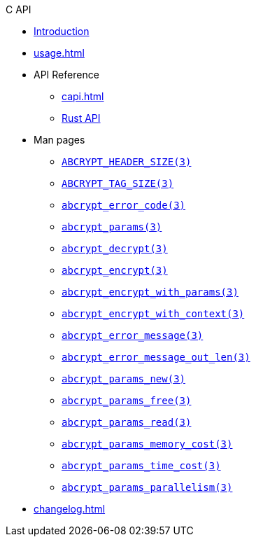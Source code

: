 // SPDX-FileCopyrightText: 2023 Shun Sakai
//
// SPDX-License-Identifier: CC-BY-4.0

.C API
* xref:index.adoc[Introduction]
* xref:usage.adoc[]
* API Reference
** xref:capi.adoc[]
** https://docs.rs/abcrypt-capi[Rust API]
* Man pages
** xref:man/man3/ABCRYPT_HEADER_SIZE.3.adoc[`ABCRYPT_HEADER_SIZE(3)`]
** xref:man/man3/ABCRYPT_TAG_SIZE.3.adoc[`ABCRYPT_TAG_SIZE(3)`]
** xref:man/man3/abcrypt_error_code.3.adoc[`abcrypt_error_code(3)`]
** xref:man/man3/abcrypt_params.3.adoc[`abcrypt_params(3)`]
** xref:man/man3/abcrypt_decrypt.3.adoc[`abcrypt_decrypt(3)`]
** xref:man/man3/abcrypt_encrypt.3.adoc[`abcrypt_encrypt(3)`]
** xref:man/man3/abcrypt_encrypt_with_params.3.adoc[`abcrypt_encrypt_with_params(3)`]
** xref:man/man3/abcrypt_encrypt_with_context.3.adoc[`abcrypt_encrypt_with_context(3)`]
** xref:man/man3/abcrypt_error_message.3.adoc[`abcrypt_error_message(3)`]
** xref:man/man3/abcrypt_error_message_out_len.3.adoc[`abcrypt_error_message_out_len(3)`]
** xref:man/man3/abcrypt_params_new.3.adoc[`abcrypt_params_new(3)`]
** xref:man/man3/abcrypt_params_free.3.adoc[`abcrypt_params_free(3)`]
** xref:man/man3/abcrypt_params_read.3.adoc[`abcrypt_params_read(3)`]
** xref:man/man3/abcrypt_params_memory_cost.3.adoc[`abcrypt_params_memory_cost(3)`]
** xref:man/man3/abcrypt_params_time_cost.3.adoc[`abcrypt_params_time_cost(3)`]
** xref:man/man3/abcrypt_params_parallelism.3.adoc[`abcrypt_params_parallelism(3)`]
* xref:changelog.adoc[]
